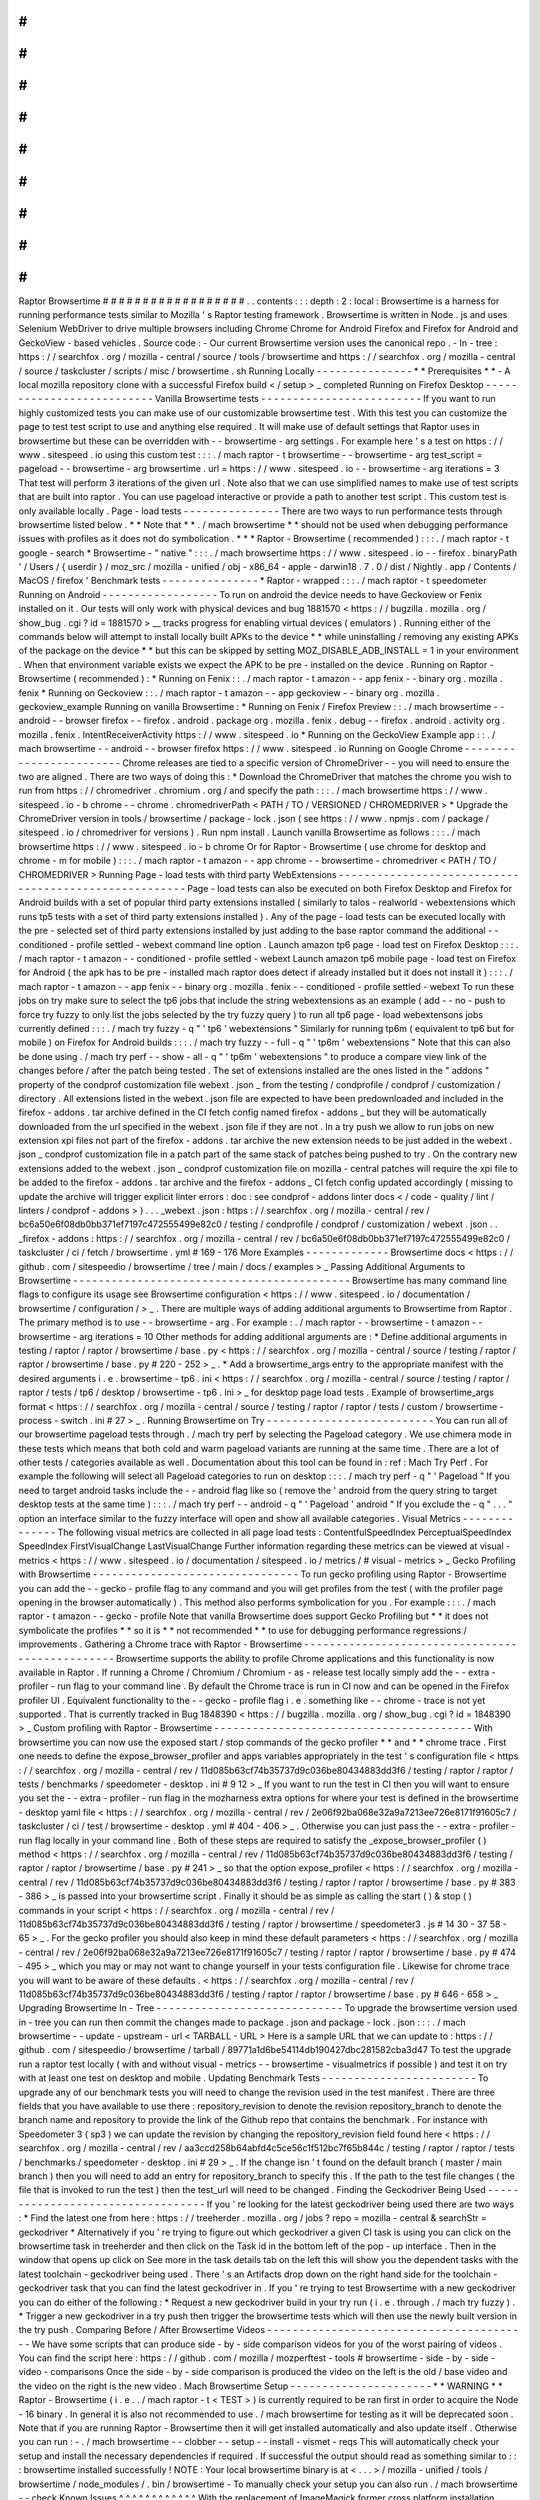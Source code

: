 #
#
#
#
#
#
#
#
#
#
#
#
#
#
#
#
#
#
Raptor
Browsertime
#
#
#
#
#
#
#
#
#
#
#
#
#
#
#
#
#
#
.
.
contents
:
:
:
depth
:
2
:
local
:
Browsertime
is
a
harness
for
running
performance
tests
similar
to
Mozilla
'
s
Raptor
testing
framework
.
Browsertime
is
written
in
Node
.
js
and
uses
Selenium
WebDriver
to
drive
multiple
browsers
including
Chrome
Chrome
for
Android
Firefox
and
Firefox
for
Android
and
GeckoView
-
based
vehicles
.
Source
code
:
-
Our
current
Browsertime
version
uses
the
canonical
repo
.
-
In
-
tree
:
https
:
/
/
searchfox
.
org
/
mozilla
-
central
/
source
/
tools
/
browsertime
and
https
:
/
/
searchfox
.
org
/
mozilla
-
central
/
source
/
taskcluster
/
scripts
/
misc
/
browsertime
.
sh
Running
Locally
-
-
-
-
-
-
-
-
-
-
-
-
-
-
-
*
*
Prerequisites
*
*
-
A
local
mozilla
repository
clone
with
a
successful
Firefox
build
<
/
setup
>
_
completed
Running
on
Firefox
Desktop
-
-
-
-
-
-
-
-
-
-
-
-
-
-
-
-
-
-
-
-
-
-
-
-
-
-
Vanilla
Browsertime
tests
-
-
-
-
-
-
-
-
-
-
-
-
-
-
-
-
-
-
-
-
-
-
-
-
-
If
you
want
to
run
highly
customized
tests
you
can
make
use
of
our
customizable
browsertime
test
.
With
this
test
you
can
customize
the
page
to
test
test
script
to
use
and
anything
else
required
.
It
will
make
use
of
default
settings
that
Raptor
uses
in
browsertime
but
these
can
be
overridden
with
-
-
browsertime
-
arg
settings
.
For
example
here
'
s
a
test
on
https
:
/
/
www
.
sitespeed
.
io
using
this
custom
test
:
:
:
.
/
mach
raptor
-
t
browsertime
-
-
browsertime
-
arg
test_script
=
pageload
-
-
browsertime
-
arg
browsertime
.
url
=
https
:
/
/
www
.
sitespeed
.
io
-
-
browsertime
-
arg
iterations
=
3
That
test
will
perform
3
iterations
of
the
given
url
.
Note
also
that
we
can
use
simplified
names
to
make
use
of
test
scripts
that
are
built
into
raptor
.
You
can
use
pageload
interactive
or
provide
a
path
to
another
test
script
.
This
custom
test
is
only
available
locally
.
Page
-
load
tests
-
-
-
-
-
-
-
-
-
-
-
-
-
-
-
There
are
two
ways
to
run
performance
tests
through
browsertime
listed
below
.
*
*
Note
that
*
*
.
/
mach
browsertime
*
*
should
not
be
used
when
debugging
performance
issues
with
profiles
as
it
does
not
do
symbolication
.
*
*
*
Raptor
-
Browsertime
(
recommended
)
:
:
:
.
/
mach
raptor
-
t
google
-
search
*
Browsertime
-
"
native
"
:
:
:
.
/
mach
browsertime
https
:
/
/
www
.
sitespeed
.
io
-
-
firefox
.
binaryPath
'
/
Users
/
{
userdir
}
/
moz_src
/
mozilla
-
unified
/
obj
-
x86_64
-
apple
-
darwin18
.
7
.
0
/
dist
/
Nightly
.
app
/
Contents
/
MacOS
/
firefox
'
Benchmark
tests
-
-
-
-
-
-
-
-
-
-
-
-
-
-
-
*
Raptor
-
wrapped
:
:
:
.
/
mach
raptor
-
t
speedometer
Running
on
Android
-
-
-
-
-
-
-
-
-
-
-
-
-
-
-
-
-
-
To
run
on
android
the
device
needs
to
have
Geckoview
or
Fenix
installed
on
it
.
Our
tests
will
only
work
with
physical
devices
and
bug
1881570
<
https
:
/
/
bugzilla
.
mozilla
.
org
/
show_bug
.
cgi
?
id
=
1881570
>
__
tracks
progress
for
enabling
virtual
devices
(
emulators
)
.
Running
either
of
the
commands
below
will
attempt
to
install
locally
built
APKs
to
the
device
*
*
while
uninstalling
/
removing
any
existing
APKs
of
the
package
on
the
device
*
*
but
this
can
be
skipped
by
setting
MOZ_DISABLE_ADB_INSTALL
=
1
in
your
environment
.
When
that
environment
variable
exists
we
expect
the
APK
to
be
pre
-
installed
on
the
device
.
Running
on
Raptor
-
Browsertime
(
recommended
)
:
*
Running
on
Fenix
:
:
.
/
mach
raptor
-
t
amazon
-
-
app
fenix
-
-
binary
org
.
mozilla
.
fenix
*
Running
on
Geckoview
:
:
.
/
mach
raptor
-
t
amazon
-
-
app
geckoview
-
-
binary
org
.
mozilla
.
geckoview_example
Running
on
vanilla
Browsertime
:
*
Running
on
Fenix
/
Firefox
Preview
:
:
.
/
mach
browsertime
-
-
android
-
-
browser
firefox
-
-
firefox
.
android
.
package
org
.
mozilla
.
fenix
.
debug
-
-
firefox
.
android
.
activity
org
.
mozilla
.
fenix
.
IntentReceiverActivity
https
:
/
/
www
.
sitespeed
.
io
*
Running
on
the
GeckoView
Example
app
:
:
.
/
mach
browsertime
-
-
android
-
-
browser
firefox
https
:
/
/
www
.
sitespeed
.
io
Running
on
Google
Chrome
-
-
-
-
-
-
-
-
-
-
-
-
-
-
-
-
-
-
-
-
-
-
-
-
Chrome
releases
are
tied
to
a
specific
version
of
ChromeDriver
-
-
you
will
need
to
ensure
the
two
are
aligned
.
There
are
two
ways
of
doing
this
:
*
Download
the
ChromeDriver
that
matches
the
chrome
you
wish
to
run
from
https
:
/
/
chromedriver
.
chromium
.
org
/
and
specify
the
path
:
:
:
.
/
mach
browsertime
https
:
/
/
www
.
sitespeed
.
io
-
b
chrome
-
-
chrome
.
chromedriverPath
<
PATH
/
TO
/
VERSIONED
/
CHROMEDRIVER
>
*
Upgrade
the
ChromeDriver
version
in
tools
/
browsertime
/
package
-
lock
.
json
(
see
https
:
/
/
www
.
npmjs
.
com
/
package
/
sitespeed
.
io
/
chromedriver
for
versions
)
.
Run
npm
install
.
Launch
vanilla
Browsertime
as
follows
:
:
:
.
/
mach
browsertime
https
:
/
/
www
.
sitespeed
.
io
-
b
chrome
Or
for
Raptor
-
Browsertime
(
use
chrome
for
desktop
and
chrome
-
m
for
mobile
)
:
:
:
.
/
mach
raptor
-
t
amazon
-
-
app
chrome
-
-
browsertime
-
chromedriver
<
PATH
/
TO
/
CHROMEDRIVER
>
Running
Page
-
load
tests
with
third
party
WebExtensions
-
-
-
-
-
-
-
-
-
-
-
-
-
-
-
-
-
-
-
-
-
-
-
-
-
-
-
-
-
-
-
-
-
-
-
-
-
-
-
-
-
-
-
-
-
-
-
-
-
-
-
-
-
-
Page
-
load
tests
can
also
be
executed
on
both
Firefox
Desktop
and
Firefox
for
Android
builds
with
a
set
of
popular
third
party
extensions
installed
(
similarly
to
talos
-
realworld
-
webextensions
which
runs
tp5
tests
with
a
set
of
third
party
extensions
installed
)
.
Any
of
the
page
-
load
tests
can
be
executed
locally
with
the
pre
-
selected
set
of
third
party
extensions
installed
by
just
adding
to
the
base
raptor
command
the
additional
-
-
conditioned
-
profile
settled
-
webext
command
line
option
.
Launch
amazon
tp6
page
-
load
test
on
Firefox
Desktop
:
:
:
.
/
mach
raptor
-
t
amazon
-
-
conditioned
-
profile
settled
-
webext
Launch
amazon
tp6
mobile
page
-
load
test
on
Firefox
for
Android
(
the
apk
has
to
be
pre
-
installed
mach
raptor
does
detect
if
already
installed
but
it
does
not
install
it
)
:
:
:
.
/
mach
raptor
-
t
amazon
-
-
app
fenix
-
-
binary
org
.
mozilla
.
fenix
-
-
conditioned
-
profile
settled
-
webext
To
run
these
jobs
on
try
make
sure
to
select
the
tp6
jobs
that
include
the
string
webextensions
as
an
example
(
add
-
-
no
-
push
to
force
try
fuzzy
to
only
list
the
jobs
selected
by
the
try
fuzzy
query
)
to
run
all
tp6
page
-
load
webextensons
jobs
currently
defined
:
:
:
.
/
mach
try
fuzzy
-
q
"
'
tp6
'
webextensions
"
Similarly
for
running
tp6m
(
equivalent
to
tp6
but
for
mobile
)
on
Firefox
for
Android
builds
:
:
:
.
/
mach
try
fuzzy
-
-
full
-
q
"
'
tp6m
'
webextensions
"
Note
that
this
can
also
be
done
using
.
/
mach
try
perf
-
-
show
-
all
-
q
"
'
tp6m
'
webextensions
"
to
produce
a
compare
view
link
of
the
changes
before
/
after
the
patch
being
tested
.
The
set
of
extensions
installed
are
the
ones
listed
in
the
"
addons
"
property
of
the
condprof
customization
file
webext
.
json
_
from
the
testing
/
condprofile
/
condprof
/
customization
/
directory
.
All
extensions
listed
in
the
webext
.
json
file
are
expected
to
have
been
predownloaded
and
included
in
the
firefox
-
addons
.
tar
archive
defined
in
the
CI
fetch
config
named
firefox
-
addons
_
but
they
will
be
automatically
downloaded
from
the
url
specified
in
the
webext
.
json
file
if
they
are
not
.
In
a
try
push
we
allow
to
run
jobs
on
new
extension
xpi
files
not
part
of
the
firefox
-
addons
.
tar
archive
the
new
extension
needs
to
be
just
added
in
the
webext
.
json
_
condprof
customization
file
in
a
patch
part
of
the
same
stack
of
patches
being
pushed
to
try
.
On
the
contrary
new
extensions
added
to
the
webext
.
json
_
condprof
customization
file
on
mozilla
-
central
patches
will
require
the
xpi
file
to
be
added
to
the
firefox
-
addons
.
tar
archive
and
the
firefox
-
addons
_
CI
fetch
config
updated
accordingly
(
missing
to
update
the
archive
will
trigger
explicit
linter
errors
:
doc
:
see
condprof
-
addons
linter
docs
<
/
code
-
quality
/
lint
/
linters
/
condprof
-
addons
>
)
.
.
.
_webext
.
json
:
https
:
/
/
searchfox
.
org
/
mozilla
-
central
/
rev
/
bc6a50e6f08db0bb371ef7197c472555499e82c0
/
testing
/
condprofile
/
condprof
/
customization
/
webext
.
json
.
.
_firefox
-
addons
:
https
:
/
/
searchfox
.
org
/
mozilla
-
central
/
rev
/
bc6a50e6f08db0bb371ef7197c472555499e82c0
/
taskcluster
/
ci
/
fetch
/
browsertime
.
yml
#
169
-
176
More
Examples
-
-
-
-
-
-
-
-
-
-
-
-
-
Browsertime
docs
<
https
:
/
/
github
.
com
/
sitespeedio
/
browsertime
/
tree
/
main
/
docs
/
examples
>
_
Passing
Additional
Arguments
to
Browsertime
-
-
-
-
-
-
-
-
-
-
-
-
-
-
-
-
-
-
-
-
-
-
-
-
-
-
-
-
-
-
-
-
-
-
-
-
-
-
-
-
-
-
-
Browsertime
has
many
command
line
flags
to
configure
its
usage
see
Browsertime
configuration
<
https
:
/
/
www
.
sitespeed
.
io
/
documentation
/
browsertime
/
configuration
/
>
_
.
There
are
multiple
ways
of
adding
additional
arguments
to
Browsertime
from
Raptor
.
The
primary
method
is
to
use
-
-
browsertime
-
arg
.
For
example
:
.
/
mach
raptor
-
-
browsertime
-
t
amazon
-
-
browsertime
-
arg
iterations
=
10
Other
methods
for
adding
additional
arguments
are
:
*
Define
additional
arguments
in
testing
/
raptor
/
raptor
/
browsertime
/
base
.
py
<
https
:
/
/
searchfox
.
org
/
mozilla
-
central
/
source
/
testing
/
raptor
/
raptor
/
browsertime
/
base
.
py
#
220
-
252
>
_
.
*
Add
a
browsertime_args
entry
to
the
appropriate
manifest
with
the
desired
arguments
i
.
e
.
browsertime
-
tp6
.
ini
<
https
:
/
/
searchfox
.
org
/
mozilla
-
central
/
source
/
testing
/
raptor
/
raptor
/
tests
/
tp6
/
desktop
/
browsertime
-
tp6
.
ini
>
_
for
desktop
page
load
tests
.
Example
of
browsertime_args
format
<
https
:
/
/
searchfox
.
org
/
mozilla
-
central
/
source
/
testing
/
raptor
/
raptor
/
tests
/
custom
/
browsertime
-
process
-
switch
.
ini
#
27
>
_
.
Running
Browsertime
on
Try
-
-
-
-
-
-
-
-
-
-
-
-
-
-
-
-
-
-
-
-
-
-
-
-
-
-
You
can
run
all
of
our
browsertime
pageload
tests
through
.
/
mach
try
perf
by
selecting
the
Pageload
category
.
We
use
chimera
mode
in
these
tests
which
means
that
both
cold
and
warm
pageload
variants
are
running
at
the
same
time
.
There
are
a
lot
of
other
tests
/
categories
available
as
well
.
Documentation
about
this
tool
can
be
found
in
:
ref
:
Mach
Try
Perf
.
For
example
the
following
will
select
all
Pageload
categories
to
run
on
desktop
:
:
:
.
/
mach
try
perf
-
q
"
'
Pageload
"
If
you
need
to
target
android
tasks
include
the
-
-
android
flag
like
so
(
remove
the
'
android
from
the
query
string
to
target
desktop
tests
at
the
same
time
)
:
:
:
.
/
mach
try
perf
-
-
android
-
q
"
'
Pageload
'
android
"
If
you
exclude
the
-
q
"
.
.
.
"
option
an
interface
similar
to
the
fuzzy
interface
will
open
and
show
all
available
categories
.
Visual
Metrics
-
-
-
-
-
-
-
-
-
-
-
-
-
-
The
following
visual
metrics
are
collected
in
all
page
load
tests
:
ContentfulSpeedIndex
PerceptualSpeedIndex
SpeedIndex
FirstVisualChange
LastVisualChange
Further
information
regarding
these
metrics
can
be
viewed
at
visual
-
metrics
<
https
:
/
/
www
.
sitespeed
.
io
/
documentation
/
sitespeed
.
io
/
metrics
/
#
visual
-
metrics
>
_
Gecko
Profiling
with
Browsertime
-
-
-
-
-
-
-
-
-
-
-
-
-
-
-
-
-
-
-
-
-
-
-
-
-
-
-
-
-
-
-
-
To
run
gecko
profiling
using
Raptor
-
Browsertime
you
can
add
the
-
-
gecko
-
profile
flag
to
any
command
and
you
will
get
profiles
from
the
test
(
with
the
profiler
page
opening
in
the
browser
automatically
)
.
This
method
also
performs
symbolication
for
you
.
For
example
:
:
:
.
/
mach
raptor
-
t
amazon
-
-
gecko
-
profile
Note
that
vanilla
Browsertime
does
support
Gecko
Profiling
but
*
*
it
does
not
symbolicate
the
profiles
*
*
so
it
is
*
*
not
recommended
*
*
to
use
for
debugging
performance
regressions
/
improvements
.
Gathering
a
Chrome
trace
with
Raptor
-
Browsertime
-
-
-
-
-
-
-
-
-
-
-
-
-
-
-
-
-
-
-
-
-
-
-
-
-
-
-
-
-
-
-
-
-
-
-
-
-
-
-
-
-
-
-
-
-
-
-
-
Browsertime
supports
the
ability
to
profile
Chrome
applications
and
this
functionality
is
now
available
in
Raptor
.
If
running
a
Chrome
/
Chromium
/
Chromium
-
as
-
release
test
locally
simply
add
the
-
-
extra
-
profiler
-
run
flag
to
your
command
line
.
By
default
the
Chrome
trace
is
run
in
CI
now
and
can
be
opened
in
the
Firefox
profiler
UI
.
Equivalent
functionality
to
the
-
-
gecko
-
profile
flag
i
.
e
.
something
like
-
-
chrome
-
trace
is
not
yet
supported
.
That
is
currently
tracked
in
Bug
1848390
<
https
:
/
/
bugzilla
.
mozilla
.
org
/
show_bug
.
cgi
?
id
=
1848390
>
_
Custom
profiling
with
Raptor
-
Browsertime
-
-
-
-
-
-
-
-
-
-
-
-
-
-
-
-
-
-
-
-
-
-
-
-
-
-
-
-
-
-
-
-
-
-
-
-
-
-
-
-
With
browsertime
you
can
now
use
the
exposed
start
/
stop
commands
of
the
gecko
profiler
*
*
and
*
*
chrome
trace
.
First
one
needs
to
define
the
expose_browser_profiler
and
apps
variables
appropriately
in
the
test
'
s
configuration
file
<
https
:
/
/
searchfox
.
org
/
mozilla
-
central
/
rev
/
11d085b63cf74b35737d9c036be80434883dd3f6
/
testing
/
raptor
/
raptor
/
tests
/
benchmarks
/
speedometer
-
desktop
.
ini
#
9
12
>
_
If
you
want
to
run
the
test
in
CI
then
you
will
want
to
ensure
you
set
the
-
-
extra
-
profiler
-
run
flag
in
the
mozharness
extra
options
for
where
your
test
is
defined
in
the
browsertime
-
desktop
yaml
file
<
https
:
/
/
searchfox
.
org
/
mozilla
-
central
/
rev
/
2e06f92ba068e32a9a7213ee726e8171f91605c7
/
taskcluster
/
ci
/
test
/
browsertime
-
desktop
.
yml
#
404
-
406
>
_
.
Otherwise
you
can
just
pass
the
-
-
extra
-
profiler
-
run
flag
locally
in
your
command
line
.
Both
of
these
steps
are
required
to
satisfy
the
_expose_browser_profiler
(
)
method
<
https
:
/
/
searchfox
.
org
/
mozilla
-
central
/
rev
/
11d085b63cf74b35737d9c036be80434883dd3f6
/
testing
/
raptor
/
raptor
/
browsertime
/
base
.
py
#
241
>
_
so
that
the
option
expose_profiler
<
https
:
/
/
searchfox
.
org
/
mozilla
-
central
/
rev
/
11d085b63cf74b35737d9c036be80434883dd3f6
/
testing
/
raptor
/
raptor
/
browsertime
/
base
.
py
#
383
-
386
>
_
is
passed
into
your
browsertime
script
.
Finally
it
should
be
as
simple
as
calling
the
start
(
)
&
stop
(
)
commands
in
your
script
<
https
:
/
/
searchfox
.
org
/
mozilla
-
central
/
rev
/
11d085b63cf74b35737d9c036be80434883dd3f6
/
testing
/
raptor
/
browsertime
/
speedometer3
.
js
#
14
30
-
37
58
-
65
>
_
.
For
the
gecko
profiler
you
should
also
keep
in
mind
these
default
parameters
<
https
:
/
/
searchfox
.
org
/
mozilla
-
central
/
rev
/
2e06f92ba068e32a9a7213ee726e8171f91605c7
/
testing
/
raptor
/
raptor
/
browsertime
/
base
.
py
#
474
-
495
>
_
which
you
may
or
may
not
want
to
change
yourself
in
your
tests
configuration
file
.
Likewise
for
chrome
trace
you
will
want
to
be
aware
of
these
defaults
.
<
https
:
/
/
searchfox
.
org
/
mozilla
-
central
/
rev
/
11d085b63cf74b35737d9c036be80434883dd3f6
/
testing
/
raptor
/
raptor
/
browsertime
/
base
.
py
#
646
-
658
>
_
Upgrading
Browsertime
In
-
Tree
-
-
-
-
-
-
-
-
-
-
-
-
-
-
-
-
-
-
-
-
-
-
-
-
-
-
-
-
-
To
upgrade
the
browsertime
version
used
in
-
tree
you
can
run
then
commit
the
changes
made
to
package
.
json
and
package
-
lock
.
json
:
:
:
.
/
mach
browsertime
-
-
update
-
upstream
-
url
<
TARBALL
-
URL
>
Here
is
a
sample
URL
that
we
can
update
to
:
https
:
/
/
github
.
com
/
sitespeedio
/
browsertime
/
tarball
/
89771a1d6be54114db190427dbc281582cba3d47
To
test
the
upgrade
run
a
raptor
test
locally
(
with
and
without
visual
-
metrics
-
-
browsertime
-
visualmetrics
if
possible
)
and
test
it
on
try
with
at
least
one
test
on
desktop
and
mobile
.
Updating
Benchmark
Tests
-
-
-
-
-
-
-
-
-
-
-
-
-
-
-
-
-
-
-
-
-
-
-
-
To
upgrade
any
of
our
benchmark
tests
you
will
need
to
change
the
revision
used
in
the
test
manifest
.
There
are
three
fields
that
you
have
available
to
use
there
:
repository_revision
to
denote
the
revision
repository_branch
to
denote
the
branch
name
and
repository
to
provide
the
link
of
the
Github
repo
that
contains
the
benchmark
.
For
instance
with
Speedometer
3
(
sp3
)
we
can
update
the
revision
by
changing
the
repository_revision
field
found
here
<
https
:
/
/
searchfox
.
org
/
mozilla
-
central
/
rev
/
aa3ccd258b64abfd4c5ce56c1f512bc7f65b844c
/
testing
/
raptor
/
raptor
/
tests
/
benchmarks
/
speedometer
-
desktop
.
ini
#
29
>
_
.
If
the
change
isn
'
t
found
on
the
default
branch
(
master
/
main
branch
)
then
you
will
need
to
add
an
entry
for
repository_branch
to
specify
this
.
If
the
path
to
the
test
file
changes
(
the
file
that
is
invoked
to
run
the
test
)
then
the
test_url
will
need
to
be
changed
.
Finding
the
Geckodriver
Being
Used
-
-
-
-
-
-
-
-
-
-
-
-
-
-
-
-
-
-
-
-
-
-
-
-
-
-
-
-
-
-
-
-
-
-
If
you
'
re
looking
for
the
latest
geckodriver
being
used
there
are
two
ways
:
*
Find
the
latest
one
from
here
:
https
:
/
/
treeherder
.
mozilla
.
org
/
jobs
?
repo
=
mozilla
-
central
&
searchStr
=
geckodriver
*
Alternatively
if
you
'
re
trying
to
figure
out
which
geckodriver
a
given
CI
task
is
using
you
can
click
on
the
browsertime
task
in
treeherder
and
then
click
on
the
Task
id
in
the
bottom
left
of
the
pop
-
up
interface
.
Then
in
the
window
that
opens
up
click
on
See
more
in
the
task
details
tab
on
the
left
this
will
show
you
the
dependent
tasks
with
the
latest
toolchain
-
geckodriver
being
used
.
There
'
s
an
Artifacts
drop
down
on
the
right
hand
side
for
the
toolchain
-
geckodriver
task
that
you
can
find
the
latest
geckodriver
in
.
If
you
'
re
trying
to
test
Browsertime
with
a
new
geckodriver
you
can
do
either
of
the
following
:
*
Request
a
new
geckodriver
build
in
your
try
run
(
i
.
e
.
through
.
/
mach
try
fuzzy
)
.
*
Trigger
a
new
geckodriver
in
a
try
push
then
trigger
the
browsertime
tests
which
will
then
use
the
newly
built
version
in
the
try
push
.
Comparing
Before
/
After
Browsertime
Videos
-
-
-
-
-
-
-
-
-
-
-
-
-
-
-
-
-
-
-
-
-
-
-
-
-
-
-
-
-
-
-
-
-
-
-
-
-
-
-
-
-
We
have
some
scripts
that
can
produce
side
-
by
-
side
comparison
videos
for
you
of
the
worst
pairing
of
videos
.
You
can
find
the
script
here
:
https
:
/
/
github
.
com
/
mozilla
/
mozperftest
-
tools
#
browsertime
-
side
-
by
-
side
-
video
-
comparisons
Once
the
side
-
by
-
side
comparison
is
produced
the
video
on
the
left
is
the
old
/
base
video
and
the
video
on
the
right
is
the
new
video
.
Mach
Browsertime
Setup
-
-
-
-
-
-
-
-
-
-
-
-
-
-
-
-
-
-
-
-
-
-
*
*
WARNING
*
*
Raptor
-
Browsertime
(
i
.
e
.
.
/
mach
raptor
-
t
<
TEST
>
)
is
currently
required
to
be
ran
first
in
order
to
acquire
the
Node
-
16
binary
.
In
general
it
is
also
not
recommended
to
use
.
/
mach
browsertime
for
testing
as
it
will
be
deprecated
soon
.
Note
that
if
you
are
running
Raptor
-
Browsertime
then
it
will
get
installed
automatically
and
also
update
itself
.
Otherwise
you
can
run
:
-
.
/
mach
browsertime
-
-
clobber
-
-
setup
-
-
install
-
vismet
-
reqs
This
will
automatically
check
your
setup
and
install
the
necessary
dependencies
if
required
.
If
successful
the
output
should
read
as
something
similar
to
:
:
:
browsertime
installed
successfully
!
NOTE
:
Your
local
browsertime
binary
is
at
<
.
.
.
>
/
mozilla
-
unified
/
tools
/
browsertime
/
node_modules
/
.
bin
/
browsertime
-
To
manually
check
your
setup
you
can
also
run
.
/
mach
browsertime
-
-
check
Known
Issues
^
^
^
^
^
^
^
^
^
^
^
^
With
the
replacement
of
ImageMagick
former
cross
platform
installation
issues
have
been
resolved
.
The
details
of
this
can
be
viewed
in
the
meta
bug
tracker
Bug
1735410
<
https
:
/
/
bugzilla
.
mozilla
.
org
/
show_bug
.
cgi
?
id
=
1735410
>
_
-
For
other
issues
try
deleting
the
~
/
.
mozbuild
/
browsertime
folder
and
re
-
running
the
browsertime
setup
command
or
a
Raptor
-
Browsertime
test
.
Alternatively
you
may
need
to
delete
the
tools
/
browsertime
/
node_modules
folder
.
-
If
you
plan
on
running
Browsertime
on
Android
your
Android
device
must
already
be
set
up
(
see
more
above
in
the
:
ref
:
Running
on
Android
section
)
-
*
*
If
you
encounter
any
issues
not
mentioned
here
please
*
*
file
a
bug
<
https
:
/
/
bugzilla
.
mozilla
.
org
/
enter_bug
.
cgi
?
product
=
Testing
&
component
=
Raptor
>
_
*
*
in
the
*
*
Testing
:
:
Raptor
*
*
component
.
*
*

